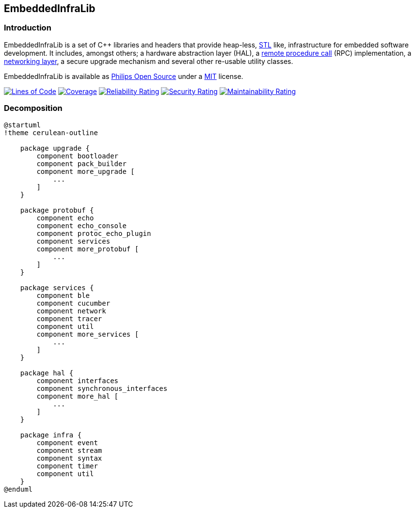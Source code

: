 == EmbeddedInfraLib

=== Introduction

EmbeddedInfraLib is a set of C++ libraries and headers that provide heap-less, https://en.wikipedia.org/wiki/Standard_Template_Library[STL] like, infrastructure for embedded software development. It includes, amongst others; a hardware abstraction layer (HAL), a xref:Echo.adoc[remote procedure call] (RPC) implementation, a xref:NetworkConnections.adoc[networking layer], a secure upgrade mechanism and several other re-usable utility classes.

EmbeddedInfraLib is available as https://philips-software.github.io/[Philips Open Source] under a https://choosealicense.com/licenses/mit/[MIT] license.

https://sonarcloud.io/summary/new_code?id=philips-software_embeddedinfralib[image:https://sonarcloud.io/api/project_badges/measure?project=philips-software_embeddedinfralib&metric=ncloc[Lines
of Code]] https://sonarcloud.io/summary/new_code?id=philips-software_embeddedinfralib[image:https://sonarcloud.io/api/project_badges/measure?project=philips-software_embeddedinfralib&metric=coverage[Coverage]] https://sonarcloud.io/summary/new_code?id=philips-software_embeddedinfralib[image:https://sonarcloud.io/api/project_badges/measure?project=philips-software_embeddedinfralib&metric=reliability_rating[Reliability
Rating]] https://sonarcloud.io/summary/new_code?id=philips-software_embeddedinfralib[image:https://sonarcloud.io/api/project_badges/measure?project=philips-software_embeddedinfralib&metric=security_rating[Security
Rating]] https://sonarcloud.io/summary/new_code?id=philips-software_embeddedinfralib[image:https://sonarcloud.io/api/project_badges/measure?project=philips-software_embeddedinfralib&metric=sqale_rating[Maintainability
Rating]]

=== Decomposition

[plantuml]
----
@startuml
!theme cerulean-outline

    package upgrade {
        component bootloader
        component pack_builder
        component more_upgrade [
            ...
        ]
    }

    package protobuf {
        component echo
        component echo_console
        component protoc_echo_plugin
        component services
        component more_protobuf [
            ...
        ]
    }

    package services {
        component ble
        component cucumber
        component network
        component tracer
        component util
        component more_services [
            ...
        ]
    }

    package hal {
        component interfaces
        component synchronous_interfaces
        component more_hal [
            ...
        ]
    }

    package infra {
        component event
        component stream
        component syntax
        component timer
        component util
    }
@enduml
----
